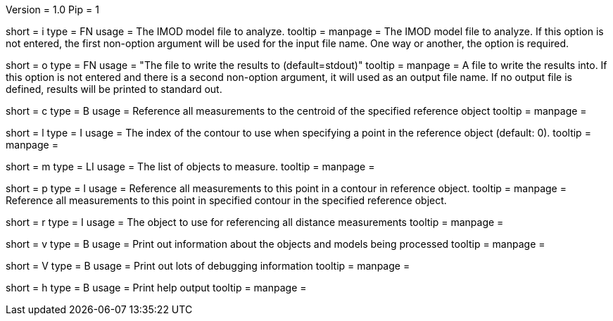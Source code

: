 Version = 1.0
Pip = 1

[Field = InputModel]
short = i
type = FN
usage = The IMOD model file to analyze.
tooltip = 
manpage = The IMOD model file to analyze.  If this option is not entered, the
first non-option argument will be used for the input file name.  One way or
another, the option is required.

[Field = OutputFile]
short = o
type = FN
usage = "The file to write the results to (default=stdout)"
tooltip = 
manpage = A file to write the results into.  If this option is not entered and
there is a second non-option argument, it will used as an output file name.
If no output file is defined, results will be printed to standard out.  

[Field = CentroidReference]
short = c
type = B
usage = Reference all measurements to the centroid of the specified reference
object
tooltip = 
manpage = 

[Field = ContourReference]
short = l
type = I
usage = The index of the contour to use when specifying a point in the
reference object (default: 0).
tooltip = 
manpage = 

[Field = Measure]
short = m
type = LI
usage = The list of objects to measure.
tooltip = 
manpage = 

[Field = PointReference]
short = p
type = I
usage = Reference all measurements to this point in a contour in reference
object.
tooltip = 
manpage = Reference all measurements to this point in specified contour in the
specified reference object.

[Field = ReferenceObject]
short = r
type = I
usage = The object to use for referencing all distance measurements
tooltip = 
manpage = 

[Field = verbose]
short = v
type = B
usage = Print out information about the objects and models being processed
tooltip = 
manpage = 

[Field = VeryVerbose]
short = V
type = B
usage = Print out lots of debugging information
tooltip = 
manpage = 

[Field = usage]
short = h
type = B
usage = Print help output
tooltip = 
manpage = 
